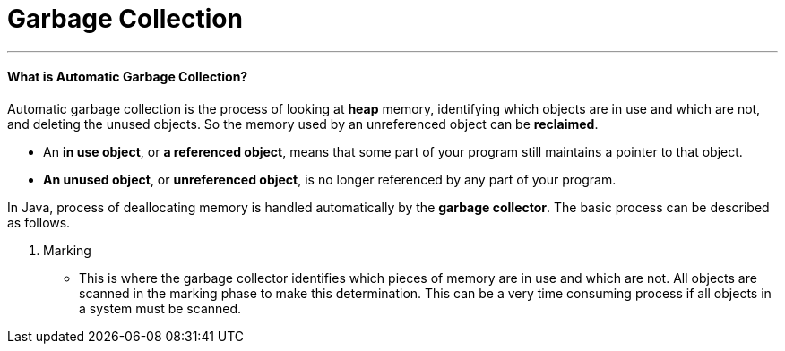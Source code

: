 = Garbage Collection
:hp-tags: Java

***
#### What is Automatic Garbage Collection?
Automatic garbage collection is the process of looking at *heap* memory, identifying which objects are in use and which are not, and deleting the unused objects. So the memory used by an unreferenced object can be *reclaimed*.

* An *in use object*, or *a referenced object*, means that some part of your program still maintains a pointer to that object. 
* *An unused object*, or *unreferenced object*, is no longer referenced by any part of your program.

In Java, process of deallocating memory is handled automatically by the *garbage collector*. The basic process can be described as follows.

1. Marking

* This is where the garbage collector identifies which pieces of memory are in use and which are not. All objects are scanned in the marking phase to make this determination. This can be a very time consuming process if all objects in a system must be scanned.
